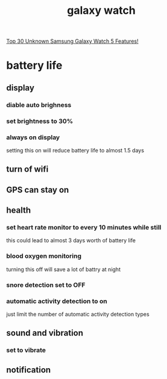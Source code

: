 :PROPERTIES:
:ID:       F2F1F410-7718-42C9-8463-3B28FD6009F6
:END:
#+title: galaxy watch
[[https://www.youtube.com/watch?v=BdqX5vALWnk][Top 30 Unknown Samsung Galaxy Watch 5 Features!]]
* battery life
** display
*** diable auto brighness
*** set brightness to 30%
*** always on display
setting this on will reduce battery life to almost 1.5 days
** turn of wifi
** GPS can stay on
** health
*** set heart rate monitor to every 10 minutes while still
this could lead to almost 3 days worth of battery life
*** blood oxygen monitoring
turning this off will save a lot of battry at night
*** snore detection set to OFF
*** automatic activity detection to on
just limit the number of automatic activity detection types
** sound and vibration
*** set to vibrate
** notification
